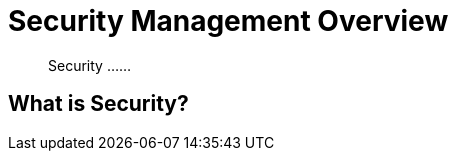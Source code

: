 = Security Management Overview

[abstract]
Security ......

[#xdcr-summary]
== What is Security?
....
